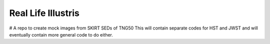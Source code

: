 =========
Real Life Illustris
=========

.. image:: /mock_panels/Galaxy_mock_images_HST.png

# A repo to create mock images from SKIRT SEDs of TNG50
This will contain separate codes for HST and JWST and will eventually contain more general code to do either.